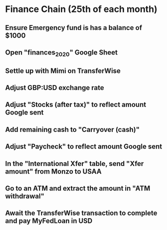# Let's pretend it's April 1st; all amounts go in the March (not April) column.
* Finance Chain (25th of each month)
** Ensure Emergency fund is has a balance of $1000
** Open "finances_2020" Google Sheet
** Settle up with Mimi on TransferWise
** Adjust GBP:USD exchange rate
** Adjust "Stocks (after tax)" to reflect amount Google sent
** Add remaining cash to "Carryover (cash)"
** Adjust "Paycheck" to reflect amount Google sent
** In the "International Xfer" table, send "Xfer amount" from Monzo to USAA
** Go to an ATM and extract the amount in "ATM withdrawal"
** Await the TransferWise transaction to complete and pay MyFedLoan in USD
